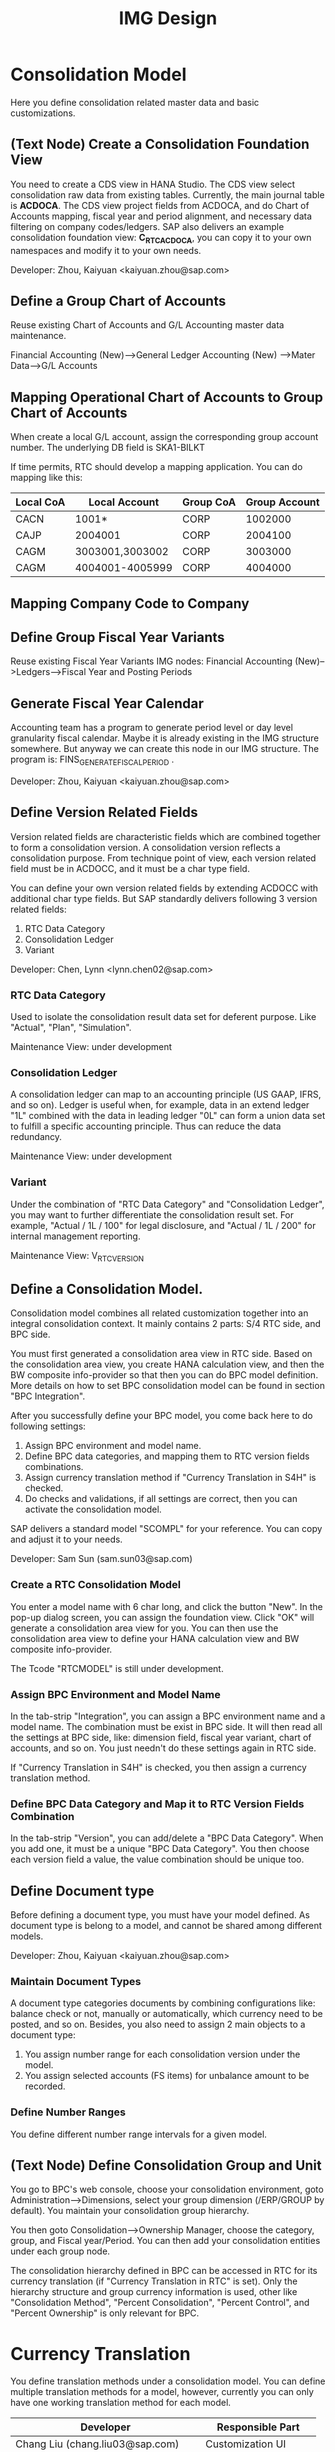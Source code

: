 #+PAGEID: 1825545337
#+VERSION: 20
#+STARTUP: align
#+OPTIONS: toc:1
#+TITLE: IMG Design

* Consolidation Model
Here you define consolidation related master data and basic customizations.

** (Text Node) Create a Consolidation Foundation View
You need to create a CDS view in HANA Studio. The CDS view select consolidation raw data from existing tables. Currently, the main journal table is *ACDOCA*. The CDS view project fields from ACDOCA, and do Chart of Accounts mapping, fiscal year and period alignment, and necessary data filtering on company codes/ledgers. SAP also delivers an example consolidation foundation view: *C_RTC_ACDOCA*, you can copy it to your own namespaces and modify it to your own needs. 

Developer: Zhou, Kaiyuan <kaiyuan.zhou@sap.com>

** Define a Group Chart of Accounts
Reuse existing Chart of Accounts and G/L Accounting master data maintenance. 

Financial Accounting (New)-->General Ledger Accounting (New) -->Mater Data-->G/L Accounts

** Mapping Operational Chart of Accounts to Group Chart of Accounts
When create a local G/L account, assign the corresponding group account number. The underlying DB field is SKA1-BILKT

If time permits, RTC should develop a mapping application. You can do mapping like this:
| Local CoA | Local Account   | Group CoA | Group Account |
|-----------+-----------------+-----------+---------------|
| CACN      | 1001*           | CORP      |       1002000 |
| CAJP      | 2004001         | CORP      |       2004100 |
| CAGM      | 3003001,3003002 | CORP      |       3003000 |
| CAGM      | 4004001-4005999 | CORP      |       4004000 |

** Mapping Company Code to Company

** Define Group Fiscal Year Variants
Reuse existing Fiscal Year Variants IMG nodes: Financial Accounting (New)-->Ledgers-->Fiscal Year and Posting Periods

** Generate Fiscal Year Calendar
Accounting team has a program to generate period level or day level granularity fiscal calendar. Maybe it is already existing in the IMG structure somewhere. But anyway we can create this node in our IMG structure. The program is: FINS_GENERATE_FISCAL_PERIOD . 

Developer: Zhou, Kaiyuan <kaiyuan.zhou@sap.com>

** Define Version Related Fields
Version related fields are characteristic fields which are combined together to form a consolidation version. A consolidation version reflects a consolidation purpose. From technique point of view, each version related field must be in ACDOCC, and it must be a char type field. 

You can define your own version related fields by extending ACDOCC with additional char type fields. But SAP standardly delivers following 3 version related fields: 
1. RTC Data Category
2. Consolidation Ledger
3. Variant

Developer: Chen, Lynn <lynn.chen02@sap.com>

*** RTC Data Category
Used to isolate the consolidation result data set for deferent purpose. Like "Actual", "Plan", "Simulation".

Maintenance View: under development

*** Consolidation Ledger
A consolidation ledger can map to an accounting principle (US GAAP, IFRS, and so on). Ledger is useful when, for example, data in an extend ledger "1L" combined with the data in leading ledger "0L" can form a union data set to fulfill a specific accounting principle. Thus can reduce the data redundancy. 

Maintenance View: under development

*** Variant
Under the combination of "RTC Data Category" and "Consolidation Ledger", you may want to further differentiate the consolidation result set. For example, "Actual / 1L / 100" for legal disclosure, and "Actual / 1L / 200" for internal management reporting. 

Maintenance View: V_RTC_VERSION

** Define a Consolidation Model.

Consolidation model combines all related customization together into an integral consolidation context. It mainly contains 2 parts: S/4 RTC side, and BPC side.

You must first generated a consolidation area view in RTC side. Based on the consolidation area view, you create HANA calculation view, and then the BW composite info-provider so that then you can do BPC model definition. More details on how to set BPC consolidation model can be found in section "BPC Integration".

After you successfully define your BPC model, you come back here to do following settings:
1. Assign BPC environment and model name.
2. Define BPC data categories, and mapping them to RTC version fields combinations.
3. Assign currency translation method if "Currency Translation in S4H" is checked. 
4. Do checks and validations, if all settings are correct, then you can activate the consolidation model.

SAP delivers a standard model "SCOMPL" for your reference. You can copy and adjust it to your needs.

Developer: Sam Sun (sam.sun03@sap.com)

*** Create a RTC Consolidation Model
You enter a model name with 6 char long, and click the button "New". In the pop-up dialog screen, you can assign the foundation view. Click "OK" will generate a consolidation area view for you. You can then use the consolidation area view to define your HANA calculation view and BW composite info-provider.

The Tcode "RTCMODEL" is still under development.

*** Assign BPC Environment and Model Name
In the tab-strip "Integration", you can assign a BPC environment name and a model name. The combination must be exist in BPC side. It will then read all the settings at BPC side, like: dimension field, fiscal year variant, chart of accounts, and so on. You just needn't do these settings again in RTC side.  

If "Currency Translation in S4H" is checked, you then assign a currency translation method. 

*** Define BPC Data Category and Map it to RTC Version Fields Combination
In the tab-strip "Version", you can add/delete a "BPC Data Category". When you add one, it must be a unique "BPC Data Category". You then choose each version field a value, the value combination should be unique too.

** Define Document type
Before defining a document type, you must have your model defined. As document type is belong to a model, and cannot be shared among different models. 

Developer: Zhou, Kaiyuan <kaiyuan.zhou@sap.com>

*** Maintain Document Types
A document type categories documents by combining configurations like: balance check or not, manually or automatically, which currency need to be posted, and so on. Besides, you also need to assign 2 main objects to a document type:
1. You assign number range for each consolidation version under the model.
2. You assign selected accounts (FS items) for unbalance amount to be recorded.

*** Define Number Ranges
You define different number range intervals for a given model. 

** (Text Node) Define Consolidation Group and Unit
You go to BPC's web console, choose your consolidation environment, goto Administration-->Dimensions, select your group dimension (/ERP/GROUP by default). You maintain your consolidation group hierarchy.

You then goto Consolidation-->Ownership Manager, choose the category, group, and Fiscal year/Period. You can then add your consolidation entities under each group node.

The consolidation hierarchy defined in BPC can be accessed in RTC for its currency translation (if "Currency Translation in RTC" is set). Only the hierarchy structure and group currency information is used, other like "Consolidation Method", "Percent Consolidation", "Percent Control", and "Percent Ownership" is only relevant for BPC.  


* Currency Translation
You define translation methods under a consolidation model. You can define multiple translation methods for a model, however, currently you can only have one working translation method for each model. 

| Developer                          | Responsible Part       |
|------------------------------------+------------------------|
| Chang Liu (chang.liu03@sap.com)    | Customization UI       |
| Qian, Marvin <marvin.qian@sap.com> | Translation Algorithms |
| Mo, Steve <steve.mo@sap.com>       | APIs                   |

** Define SETs
You use GS01/GS02/GS03 to Create/Edit/Display a SET.

*** Account SET
You create a SET for GL accounts.

*** Subitem SET
You create a subitem SET. Subitems are characteristic fields in ACDOCA/C which are used to further category accounts. 


** Define Selection
A =Selection= is a reusable object which defines a filtered data set based on a view or a table. It combines a base view or table and a filter definition which could be either SETs, Select Options, or HRF expression. The output artifact could be a "SQL Where-like" string, a table function, or a CDS view.

The TCODE "RTCSEL" is under development.

** Exchange Rate Indicator
A mapping with exchange rate type.

The Tcode "RTCERI" is done.


** Define Currency Translation Methods
Translation Methods includes translation entries and rounding entries. Based on them, an AMDP class will be generated. 


*** Create A Translation Method
You need to assign a reference exchange rate indicator and a default document type to a translation method.
The Tcode "RTCTM" is under development.

*** Add Translation Entries
Translation entry combines a =Selection=, an exchange rate indicator, a translation key which points a translation algorithm, and a pair of differential items with their subitems.

The Tcode "RTCTE" is under development.

*** Add Rounding Rounding Entries 
Contains 1 or 2 =Selections= to do rounding check and rounding difference processing. 

The Tcode "RTCRE" is under development.


** Define Translation Key
A translation key is mapping to a translation algorithm. Here user can define his own translation algorithm using AMDP method, and assign it with a translation key in its own namespace. 

SAP delivers 8 standard translation keys. 

A maintenance view of the mapping between translation key and the algorithm should be maintained.


* BPC Integration
Here describe the details steps you should do for the integration with BPC. 

From BPC's perspective(embedded model), you do data preparation work for BPC consolidation modeling, you will need to provider at least three info-Providers with Aggregation Level for different purpose: Fact table data, Ownership data and Rate data.

For each Aggregation Level you expose all BPC needed dimensions(Account - A, Category - C, Audit - D, Entity - E, Group - G, Inter-company I, Currency - R, Subtables(Flow) - S), and all other user-defined dimensions( provider need these values for write back mapping, BPC will not use/ change them) 

Only one write back channel existing in these Aggregation Level, it can be Real-time cube, ADSO or Virtual Provider, and also you need a datasource like HANA view from the raw data. So generally you need one Composite Provider to union all these parts together especially for fact data info-Provider.

In order to form an info-Provider, a set of predefined info-Object should be ready. And for BPC special attribute mapping use, standard operational dimension info-Objects are not enough for BPC integration, so comes the [[https://wiki.wdf.sap.corp/wiki/display/ERPFINDEV/Masterdata+Attributes+Extension+for+Consolidation][Master data Attributes Extension for Consolidation]]

Develper: Wu, William <william.wu02@sap.com>

** BPC Extent Property Maintenance
Since several ENTITY/ACCOUNT Master data need to be extended for BPC use, You need to maintain the following attributes for the BPC integration beside the original operational master data customization/ maintenance :

Developer: Wang, Blangero <blangero.wang@sap.com>

*** Extend Company Properties for BPC:
You should define a "Company" first. SPRO: Enterprise Structure -> Definition -> Financial Accounting -> Define company

Maintenance View: V_RTC_EXT_T880

*** Extend Profit Center for BPC:
You should define a "Profit Center" first. SPRO: Enterprise Structure -> Definition -> Financial Accounting -> Define Profit Center

Maintenance View: V_RTC_EXT_CEPC

*** Extend Cost Center Properties for BPC:
You should define a "Cost Center" first. SPRO: Enterprise Structure -> Definition -> Financial Accounting -> Define Profit Center

Maintenance View: V_RTC_EXT_CSKS

*** Extend Segment Properties for BPC:
You should define a "Segment" first.  SPRO: Enterprise Structure -> Definition -> Financial Accounting -> Define Segment

Maintenance View: V_RTC_EXT_SEGM

*** Extend Business Area Properties for BPC:
You should define a "Business Area" first. SPRO: Enterprise Structure -> Definition -> Financial Accounting -> Define Business Area

Maintenance View: V_RTC_EXT_TGSBK

*** Extend GL Account Properties for BPC:
You must have you G/L accounts created using FSP0.

Maintenance View: V_RTC_EXT_SKA1


** (Text Node) Create HANA Calculation Views
You create a FACT HANA calculation view based the consolidation area view that are generated during RTC modeling. You should also create master data HANA views to expose you master data. 

By default, SAP has delivered following standard master data HANA calculation views for your reference. They are all under HANA package: sap.erp.sfin.rtc

Developer: Wang, Blangero <blangero.wang@sap.com>

| Calc View             | Description                                           |
|-----------------------+-------------------------------------------------------|
| RTC_C_ACDOCA          | Fact View based on ACDOCA                             |
| RTC_C_SCOMPL          | Fact View based on the cons area view of model SCOMPL |
| RTC_BUSINESSAREA_T880 | Attribute View of Business Area                       |
| RTC_COSTCENTER_CSKS   | Attribute View of Cost Center                         |
| RTC_PROFITCENTER_CEPC | Attribute View of Profit Center                       |
| RTC_SEGMENT_SEGM      | Attribute View of Segment                             |

** (Text Node) Create BW Info-objects and Info-Provider
You need to create virtual info-objects to mapping the master data HANA views. You then create a real-time cube with the same fields of the FACT HANA calculation view. Then union the Real-time cube with the fact view through a composite provider.

SAP has delivered following BW contents for your reference:
| BW Objects    | Description                              |
|---------------+------------------------------------------|
| /ERP/RTC_RT01 | Real-time cube according to RTC_C_ACDOCA |
| /ERP/RTC_CP01 | Composite Provider on RTC_C_ACDOCA       |
| /ERP/RTC_AL01 | Aggregation Level on /ERP/RTC_CP01       |
| /ERP/RTC_RT02 | Real-time cube according to RTC_C_SCOMPL |
| /ERP/RTC_CP02 | Composite Provider on RTC_C_SCOMPL       |
| /ERP/RTC_AL02 | Aggregation Level on /ERP/RTC_CP01       |

Developer: Wang, Blangero <blangero.wang@sap.com>

** (Text Node) Write-back to S/4
If you want to write-back the consolidated results to S/4, then you have to use an ABAP write-back class and a BW virtual provider. 

SAP has delivered following objects for your reference:
| BW/ABAP Objects              | Description                                                |
|------------------------------+------------------------------------------------------------|
| CL_RTC_ACDOCC_IPROV_WRITABLE | Write-back class to post consolidation journals to  ACDOCC |
| /ERP/RTC_VP01                | BW Virtual Provider                                        |
  
*** Assign Document Types
You already have document types defined under the model you created. When BPC write-back the consolidted results, the document types are auto-determined by following 4 fields: Flow Type, Audit Trail, Account, and Category. You must define the derivation rules here so that correct document types are chosen for different sets of data. 

Maintenance view is under development.  

~It is also possible that BPC enhance their rules framework, so that document type can be determined at BPC's side. We will see if BPC colleagues can finish this feature on time.~

Developer: Summer Xia (summer.xia03@sap.com)

* Business Add-ins

** BAdi for Core Posing API
The "Core posting API" is developed using AMDP(ABAP Managed DB Procedure). All the up-level applications will call the core posting API to save data into ACDOCC. You can define your BAdi implementation for core posting API if you have extend fields of ACDOCC and you want additional logic to be applied on this new fields.  

Developer: Chen, Lynn <lynn.chen02@sap.com>
